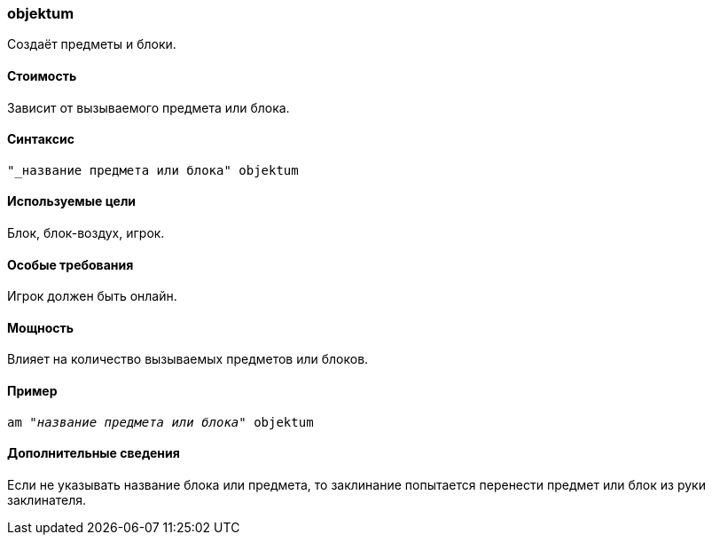 === objektum

Создаёт предметы и блоки.

==== Стоимость
Зависит от вызываемого предмета или блока.

==== Синтаксис
`"_название предмета или блока" objektum`

==== Используемые цели
Блок, блок-воздух, игрок.

==== Особые требования
Игрок должен быть онлайн.

==== Мощность
Влияет на количество вызываемых предметов или блоков.

==== Пример
`am "_название предмета или блока_" objektum`

==== Дополнительные сведения
Если не указывать название блока или предмета, то заклинание попытается перенести предмет или блок из руки заклинателя.